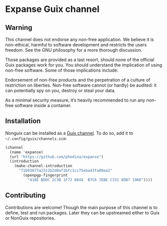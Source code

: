* Expanse Guix channel
** Warning

This channel does not endorse any non-free application. We believe it is non-ethical, harmful to software development and restricts the users freedom. See the GNU philosophy for a more thorough discussion.

Those packages are provided as a last resort, should none of the official Guix packages work for you. You should understand the implication of using non-free software. Some of those implications include:

    Endorsement of non-free products and the perpetration of a culture of restriction on liberties.
    Non-free software cannot (or hardly) be audited: it can potentially spy on you, destroy or steal your data.

As a minimal security measure, it’s heavily recommended to run any non-free software inside a container.

** Installation

  Nonguix can be installed as a [[https://guix.gnu.org/manual/en/html_node/Channels.html][Guix channel]]. To do so, add it to ~~/.config/guix/channels.scm~:
#+NAME channel-configuration
#+BEGIN_SRC scheme 
(channel
  (name 'expanse)
  (url "https://github.com/phodina/expanse")
  (introduction
    (make-channel-introduction
      "71b93677a2312b2d0af2bfc1cc75eba43fa89ea2"
        (openpgp-fingerprint
          "418E BDDC 2C3B 1F72 6844  B7C6 7EBE C331 8DB7 196D"))))

#+END_SRC

** Contributing

Contributions are welcome! Though the main purpose of this channel is to define, test and run packages. Later they can be upstreamed either to Guix or NonGuix repositories.
